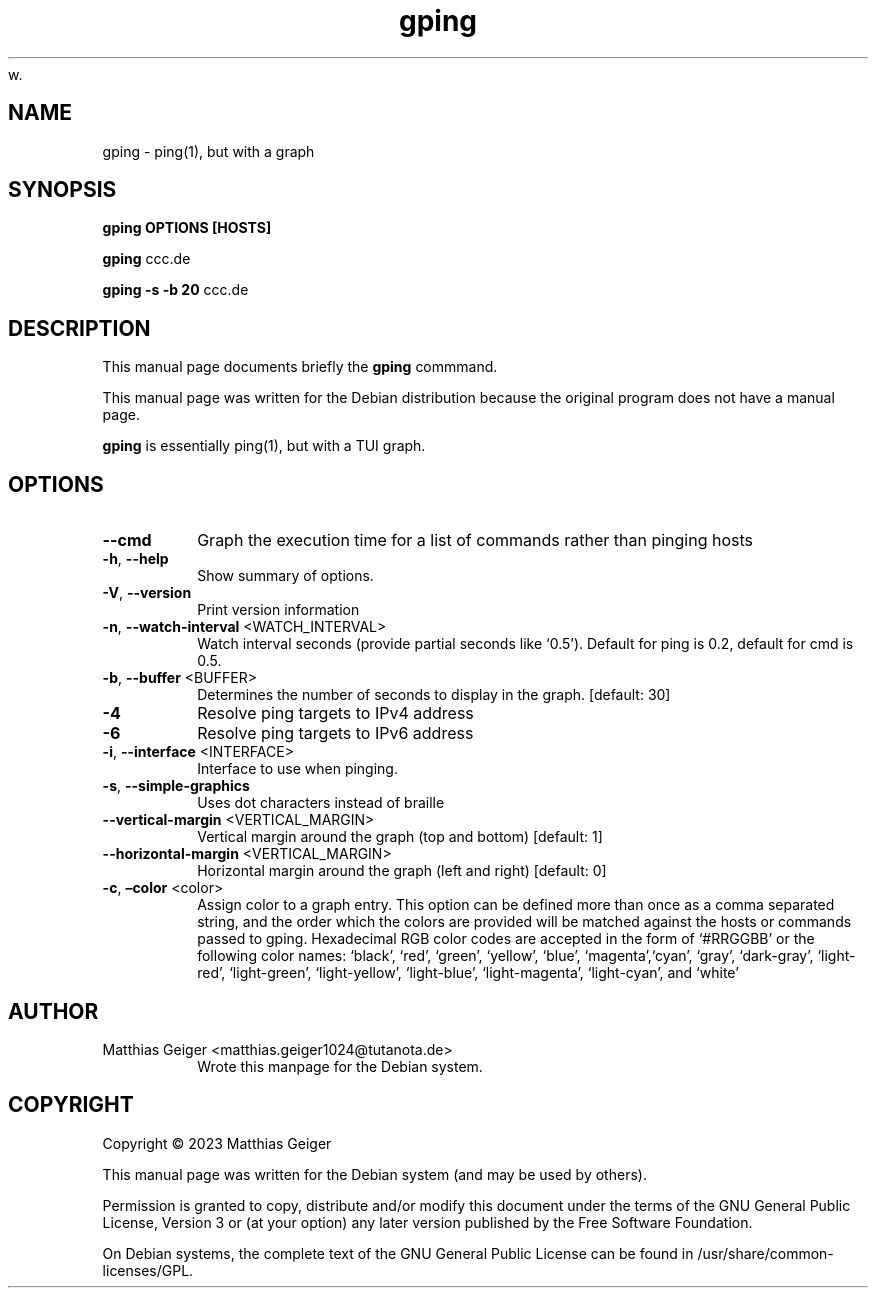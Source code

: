w.\" Automatically generated by Pandoc 2.17.1.1
.\"
.\" Define V font for inline verbatim, using C font in formats
.\" that render this, and otherwise B font.
.ie "\f[CB]x\f[]"x" \{\
. ftr V B
. ftr VI BI
. ftr VB B
. ftr VBI BI
.\}
.el \{\
. ftr V CR
. ftr VI CI
. ftr VB CB
. ftr VBI CBI
.\}
.TH "gping" "1" "\[lq]January 11 2023\[rq]" "" "User Commands"
.hy
.SH NAME
.PP
gping - ping(1), but with a graph
.SH SYNOPSIS
.PP
\f[B]gping\f[R] \f[B]OPTIONS\f[R] \f[B][HOSTS]\f[R]
.PP
\f[B]gping\f[R] ccc.de
.PP
\f[B]gping\f[R] \f[B]-s\f[R] \f[B]-b 20\f[R] ccc.de
.SH DESCRIPTION
.PP
This manual page documents briefly the \f[B]gping\f[R] commmand.
.PP
This manual page was written for the Debian distribution because the
original program does not have a manual page.
.PP
\f[B]gping\f[R] is essentially ping(1), but with a TUI graph.
.SH OPTIONS
.TP
\f[B]--cmd\f[R]
Graph the execution time for a list of commands rather than pinging
hosts
.TP
\f[B]-h\f[R], \f[B]--help\f[R]
Show summary of options.
.TP
\f[B]-V\f[R], \f[B]--version\f[R]
Print version information
.TP
\f[B]-n\f[R], \f[B]--watch-interval\f[R] <WATCH_INTERVAL>
Watch interval seconds (provide partial seconds like `0.5').
Default for ping is 0.2,
default for cmd is 0.5.
.TP
\f[B]-b\f[R], \f[B]--buffer\f[R] <BUFFER>
Determines the number of seconds to display in the graph.
[default: 30]
.TP
\f[B]-4\f[R]
Resolve ping targets to IPv4 address
.TP
\f[B]-6\f[R]
Resolve ping targets to IPv6 address
.TP
\f[B]-i\f[R], \f[B]--interface\f[R] <INTERFACE>
Interface to use when pinging.
.TP
\f[B]-s\f[R], \f[B]--simple-graphics\f[R]
Uses dot characters instead of braille
.TP
\f[B]--vertical-margin\f[R] <VERTICAL_MARGIN>
Vertical margin around the graph (top and bottom) [default: 1]
.TP
\f[B]--horizontal-margin\f[R] <VERTICAL_MARGIN>
Horizontal margin around the graph (left and right) [default: 0]
.TP
\f[B]-c\f[R], \f[B]\[en]color\f[R] <color>
Assign color to a graph entry.
This option can be defined more than once as a comma separated string,
and the order which the colors are provided will be matched against the
hosts or commands passed to gping.
Hexadecimal RGB color codes are accepted in the form of `#RRGGBB' or the
following color names: `black', `red', `green', `yellow', `blue',
`magenta',`cyan', `gray', `dark-gray', `light-red', `light-green',
`light-yellow',
`light-blue', `light-magenta', `light-cyan', and `white'
.SH AUTHOR
.TP
Matthias Geiger <matthias.geiger1024@tutanota.de>
Wrote this manpage for the Debian system.
.SH COPYRIGHT
.PP
Copyright \[co] 2023 Matthias Geiger
.PP
This manual page was written for the Debian system (and may be used by
others).
.PP
Permission is granted to copy, distribute and/or modify this document
under the terms of the GNU General Public License, Version 3 or (at your
option) any later version published by the Free Software Foundation.
.PP
On Debian systems, the complete text of the GNU General Public License
can be found in /usr/share/common-licenses/GPL.
